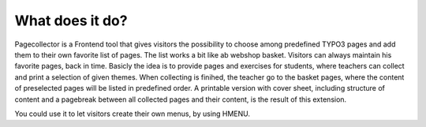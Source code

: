 ﻿

.. ==================================================
.. FOR YOUR INFORMATION
.. --------------------------------------------------
.. -*- coding: utf-8 -*- with BOM.

.. ==================================================
.. DEFINE SOME TEXTROLES
.. --------------------------------------------------
.. role::   underline
.. role::   typoscript(code)
.. role::   ts(typoscript)
   :class:  typoscript
.. role::   php(code)


What does it do?
^^^^^^^^^^^^^^^^

Pagecollector is a Frontend tool that gives visitors the
possibility to choose among predefined TYPO3 pages and add them to
their own favorite list of pages. The list works a bit like ab webshop basket.
Visitors can always maintain his favorite pages, back in time. Basicly
the idea is to provide pages and exercises for students, where teachers can
collect and print a selection of given themes. When collecting is finihed, the teacher go to the basket pages, where the content of preselected
pages will be listed in predefined order. A printable version with
cover sheet, including structure of content and a pagebreak between all
collected pages and their content, is the result of this
extension.

You could use it to let visitors create their own menus, by
using HMENU.